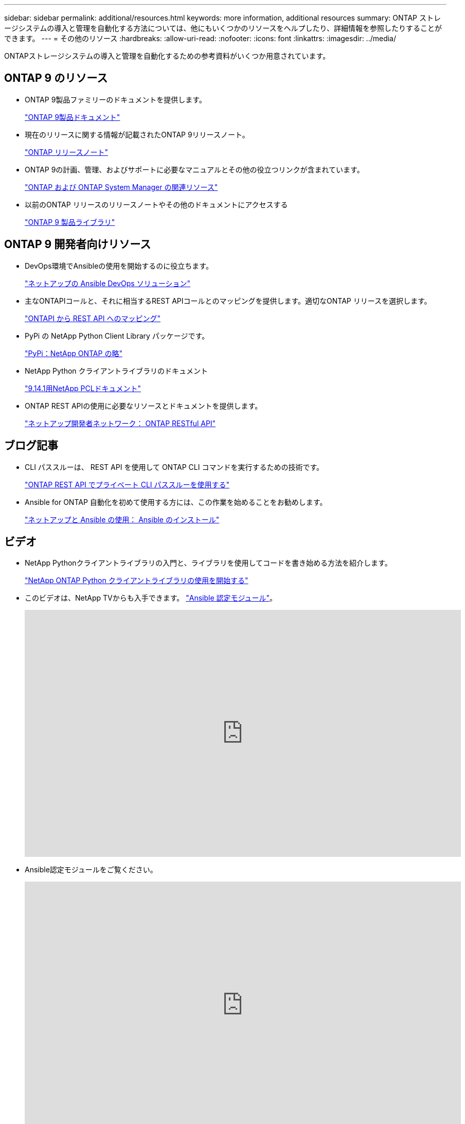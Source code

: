 ---
sidebar: sidebar 
permalink: additional/resources.html 
keywords: more information, additional resources 
summary: ONTAP ストレージシステムの導入と管理を自動化する方法については、他にもいくつかのリソースをヘルプしたり、詳細情報を参照したりすることができます。 
---
= その他のリソース
:hardbreaks:
:allow-uri-read: 
:nofooter: 
:icons: font
:linkattrs: 
:imagesdir: ../media/


[role="lead"]
ONTAPストレージシステムの導入と管理を自動化するための参考資料がいくつか用意されています。



== ONTAP 9 のリソース

* ONTAP 9製品ファミリーのドキュメントを提供します。
+
https://docs.netapp.com/us-en/ontap-family/["ONTAP 9製品ドキュメント"^]

* 現在のリリースに関する情報が記載されたONTAP 9リリースノート。
+
https://library.netapp.com/ecm/ecm_download_file/ECMLP2492508["ONTAP リリースノート"^]

* ONTAP 9の計画、管理、およびサポートに必要なマニュアルとその他の役立つリンクが含まれています。
+
https://www.netapp.com/us/documentation/ontap-and-oncommand-system-manager.aspx["ONTAP および ONTAP System Manager の関連リソース"^]

* 以前のONTAP リリースのリリースノートやその他のドキュメントにアクセスする
+
https://mysupport.netapp.com/documentation/productlibrary/index.html?productID=62286["ONTAP 9 製品ライブラリ"^]





== ONTAP 9 開発者向けリソース

* DevOps環境でAnsibleの使用を開始するのに役立ちます。
+
https://www.netapp.com/devops-solutions/ansible/["ネットアップの Ansible DevOps ソリューション"^]

* 主なONTAPIコールと、それに相当するREST APIコールとのマッピングを提供します。適切なONTAP リリースを選択します。
+
link:../migrate/mapping.html["ONTAPI から REST API へのマッピング"]

* PyPi の NetApp Python Client Library パッケージです。
+
https://pypi.org/project/netapp-ontap["PyPi：NetApp ONTAP の略"^]

* NetApp Python クライアントライブラリのドキュメント
+
https://library.netapp.com/ecmdocs/ECMLP2886776/html/index.html["9.14.1用NetApp PCLドキュメント"^]

* ONTAP REST APIの使用に必要なリソースとドキュメントを提供します。
+
https://devnet.netapp.com/restapi.php["ネットアップ開発者ネットワーク： ONTAP RESTful API"^]





== ブログ記事

* CLI パススルーは、 REST API を使用して ONTAP CLI コマンドを実行するための技術です。
+
https://netapp.io/2020/11/09/private-cli-passthrough-ontap-rest-api["ONTAP REST API でプライベート CLI パススルーを使用する"^]

* Ansible for ONTAP 自動化を初めて使用する方には、この作業を始めることをお勧めします。
+
https://netapp.io/2018/10/08/getting-started-with-netapp-and-ansible-install-ansible["ネットアップと Ansible の使用： Ansible のインストール"^]





== ビデオ

* NetApp Pythonクライアントライブラリの入門と、ライブラリを使用してコードを書き始める方法を紹介します。
+
https://www.youtube.com/watch?v=Wws3SB5d9Ss["NetApp ONTAP Python クライアントライブラリの使用を開始する"^]

* このビデオは、NetApp TVからも入手できます。 link:https://tv.netapp.com/detail/video/6217195551001["Ansible 認定モジュール"^]。
+
video::L5DZBV_Sg9E[youtube,width=848,height=480]
* Ansible認定モジュールをご覧ください。
+
video::ZlmQ5IuVZD8[youtube,width=848,height=480]




== ネットアップのリソース

* トラブルシューティングツール、ドキュメント、およびテクニカルサポートにアクセスできます。
+
https://mysupport.netapp.com/["ネットアップサポート"^]

* ONTAP 9 および ONTAP REST API の使用に関連する要件と互換性の情報を確認できます。
+
https://mysupport.netapp.com/matrix["NetApp Interoperability Matrix Tool で確認できます"^]

* テクニカルレポート、ホワイトペーパー、その他のドキュメントにアクセスできます。
+
http://www.netapp.com/us/library/index.aspx["テクニカルレポートとホワイトペーパーのネットアップライブラリです"^]


